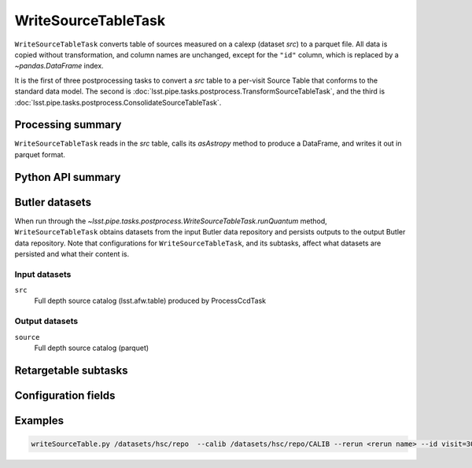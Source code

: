 .. lsst-task-topic:: lsst.pipe.tasks.postprocess.WriteSourceTableTask

####################
WriteSourceTableTask
####################

``WriteSourceTableTask`` converts table of sources measured on a calexp (dataset `src`) to a parquet file.
All data is copied without transformation, and column names are unchanged, except for the ``"id"`` column, which is replaced by a `~pandas.DataFrame` index.

It is the first of three postprocessing tasks to convert a `src` table to a
per-visit Source Table that conforms to the standard data model. The second is
:doc:`lsst.pipe.tasks.postprocess.TransformSourceTableTask`, and the third is :doc:`lsst.pipe.tasks.postprocess.ConsolidateSourceTableTask`.

.. _lsst.pipe.tasks.postprocess.WriteSourceTableTask-summary:

Processing summary
==================


``WriteSourceTableTask`` reads in the `src` table, calls its `asAstropy` method to produce a DataFrame, and writes it out in parquet format.

Python API summary
==================

.. lsst-task-api-summary:: lsst.pipe.tasks.postprocess.WriteSourceTableTask

.. _lsst.pipe.tasks.postprocess.WriteSourceTableTask-butler:

Butler datasets
===============

When run through the `~lsst.pipe.tasks.postprocess.WriteSourceTableTask.runQuantum` method, ``WriteSourceTableTask`` obtains datasets from the input Butler data repository and persists outputs to the output Butler data repository.
Note that configurations for ``WriteSourceTableTask``, and its subtasks, affect what datasets are persisted and what their content is.

.. _lsst.pipe.tasks.postprocess.WriteSourceTableTask-butler-inputs:

Input datasets
--------------

``src``
    Full depth source catalog (lsst.afw.table) produced by ProcessCcdTask

.. _lsst.pipe.tasks.postprocess.WriteSourceTableTask-butler-outputs:

Output datasets
---------------

``source``
    Full depth source catalog (parquet)


.. _lsst.pipe.tasks.postprocess.WriteSourceTableTask-subtasks:

Retargetable subtasks
=====================

.. lsst-task-config-subtasks:: lsst.pipe.tasks.postprocess.WriteSourceTableTask

.. _lsst.pipe.tasks.postprocess.WriteSourceTableTask-configs:

Configuration fields
====================

.. lsst-task-config-fields:: lsst.pipe.tasks.postprocess.WriteSourceTableTask

.. _lsst.pipe.tasks.postprocess.WriteSourceTableTask-examples:

Examples
========

.. code-block:: bash

    writeSourceTable.py /datasets/hsc/repo  --calib /datasets/hsc/repo/CALIB --rerun <rerun name> --id visit=30504 ccd=0..8^10..103

.. _lsst.pipe.tasks.postprocess.WriteSourceTableTask-debug:
